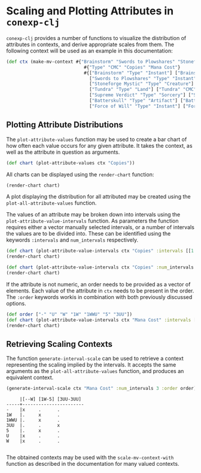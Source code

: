 #+property: header-args :wrap src text
#+property: header-args:text :eval never

* Scaling and Plotting Attributes in ~conexp-clj~

~conexp-clj~ provides a number of functions to visualize the distribution of attributes in contexts, and derive appropriate scales from them.
The following context will be used as an example in this documentation:
#+begin_src clojure
(def ctx (make-mv-context #{"Brainstorm" "Swords to Plowshares" "Stoneforge Mystic" "Tundra" "Supreme Verdict" "Batterskull" "Force of Will"}
                             #{"Type" "CMC" "Copies" "Mana Cost"}
                             #{["Brainstorm" "Type" "Instant"] ["Brainstorm" "CMC" 1] ["Brainstorm" "Copies" "4"] ["Brainstorm" "Mana Cost" "U"]
                               ["Swords to Plowshares" "Type" "Instant"] ["Swords to Plowshares" "CMC" 1] ["Swords to Plowshares" "Copies" "4"] ["Swords to Plowshares" "Mana Cost" "W"]
                               ["Stoneforge Mystic" "Type" "Creature"] ["Stoneforge Mystic" "CMC" 2] ["Stoneforge Mystic" "Copies" "4"] ["Stoneforge Mystic" "Mana Cost" "1W"]
                               ["Tundra" "Type" "Land"] ["Tundra" "CMC" 0] ["Tundra" "Copies" "2"] ["Tundra" "Mana Cost" "-"]
                               ["Supreme Verdict" "Type" "Sorcery"] ["Supreme Verdict" "CMC" 4] ["Supreme Verdict" "Copies" "1"] ["Supreme Verdict" "Mana Cost" "1WWU"]
                               ["Batterskull" "Type" "Artifact"] ["Batterskull" "CMC" 5] ["Batterskull" "Copies" "1"] ["Batterskull" "Mana Cost" "5"]
                               ["Force of Will" "Type" "Instant"] ["Force of Will" "CMC" 5] ["Force of Will" "Copies" "4"] ["Force of Will" "Mana Cost" "3UU"]}))
#+end_src

** Plotting Attribute Distributions

The ~plot-attribute-values~ function may be used to create a bar chart of how often each value occurs for any given attribute.
It takes the context, as well as the attribute in question as arguments.

#+begin_src clojure
(def chart (plot-attribute-values ctx "Copies"))
#+end_src

All charts can be displayed using the ~render-chart~ function:

#+begin_src clojure
(render-chart chart)
#+end_src

[[./images/AttributePlot.png]]

A plot displaying the distribution for all attributed may be created using the ~plot-all-attribute-values~ function.

The values of an attribute may be broken down into intervals using the ~plot-attribute-value-intervals~ function.
As parameters the function requires either a vector manually selected intervals, or a number of intervals the values are to be divided into.
These can be identified using the keywords ~:intervals~ and ~num_intervals~ respectively.
 
#+begin_src clojure
(def chart (plot-attribute-value-intervals ctx "Copies" :intervals [[1 2] [1 3] [2 4]]))
(render-chart chart)
#+end_src

[[./images/IntervalPlot.png]]

#+begin_src clojure
(def chart (plot-attribute-value-intervals ctx "Copies" :num_intervals 3))
(render-chart chart)
#+end_src

[[./images/IntervalPlot2.png]]

If the attribute is not numeric, an order needs to be provided as a vector of elements. Each value of the attribute in ~ctx~ needs to be present in the order.
The ~:order~ keywords workis in combination with both previously discussed options.

#+begin_src clojure
(def order ["-" "U" "W" "1W" "1WWU" "5" "3UU"])
(def chart (plot-attribute-value-intervals ctx "Mana Cost" :intervals [["-" "W"]["1W" "1WWU"]["5" "3UU"]] :order order))
(render-chart chart)
#+end_src

[[./images/IntervalPlot3.png]]

** Retrieving Scaling Contexts

The function ~generate-interval-scale~ can be used to retrieve a context representing the scaling implied by the intervals.
It accepts the same arguments as the ~plot-all-attribute-values~ function, and produces an equivalent context.

#+begin_src clojure
(generate-interval-scale ctx "Mana Cost" :num_intervals 3 :order order)
#+end_src

#+begin_src text
     |[--W] [1W-5] [3UU-3UU] 
-----+-----------------------
-    |x     .      .         
1W   |.     x      .         
1WWU |.     x      .         
3UU  |.     .      x         
5    |.     x      .         
U    |x     .      .         
W    |x     .      .  

#+end_src

The obtained contexts may be used with the ~scale-mv-context-with~ function as described in the documentation for many valued contexts.


